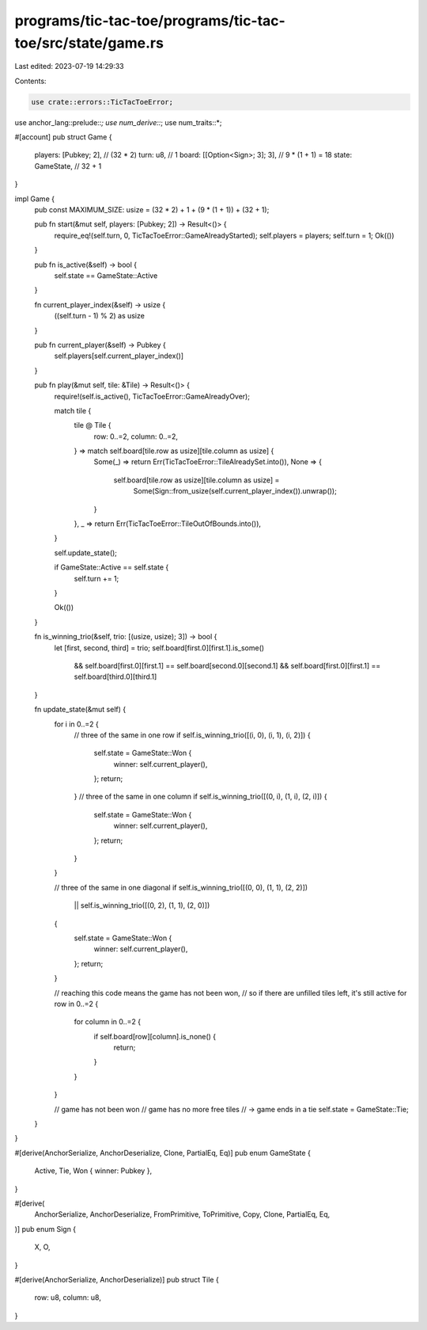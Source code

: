 programs/tic-tac-toe/programs/tic-tac-toe/src/state/game.rs
===========================================================

Last edited: 2023-07-19 14:29:33

Contents:

.. code-block:: rs

    use crate::errors::TicTacToeError;
use anchor_lang::prelude::*;
use num_derive::*;
use num_traits::*;

#[account]
pub struct Game {
    players: [Pubkey; 2],          // (32 * 2)
    turn: u8,                      // 1
    board: [[Option<Sign>; 3]; 3], // 9 * (1 + 1) = 18
    state: GameState,              // 32 + 1
}

impl Game {
    pub const MAXIMUM_SIZE: usize = (32 * 2) + 1 + (9 * (1 + 1)) + (32 + 1);

    pub fn start(&mut self, players: [Pubkey; 2]) -> Result<()> {
        require_eq!(self.turn, 0, TicTacToeError::GameAlreadyStarted);
        self.players = players;
        self.turn = 1;
        Ok(())
    }

    pub fn is_active(&self) -> bool {
        self.state == GameState::Active
    }

    fn current_player_index(&self) -> usize {
        ((self.turn - 1) % 2) as usize
    }

    pub fn current_player(&self) -> Pubkey {
        self.players[self.current_player_index()]
    }

    pub fn play(&mut self, tile: &Tile) -> Result<()> {
        require!(self.is_active(), TicTacToeError::GameAlreadyOver);

        match tile {
            tile @ Tile {
                row: 0..=2,
                column: 0..=2,
            } => match self.board[tile.row as usize][tile.column as usize] {
                Some(_) => return Err(TicTacToeError::TileAlreadySet.into()),
                None => {
                    self.board[tile.row as usize][tile.column as usize] =
                        Some(Sign::from_usize(self.current_player_index()).unwrap());
                }
            },
            _ => return Err(TicTacToeError::TileOutOfBounds.into()),
        }

        self.update_state();

        if GameState::Active == self.state {
            self.turn += 1;
        }

        Ok(())
    }

    fn is_winning_trio(&self, trio: [(usize, usize); 3]) -> bool {
        let [first, second, third] = trio;
        self.board[first.0][first.1].is_some()
            && self.board[first.0][first.1] == self.board[second.0][second.1]
            && self.board[first.0][first.1] == self.board[third.0][third.1]
    }

    fn update_state(&mut self) {
        for i in 0..=2 {
            // three of the same in one row
            if self.is_winning_trio([(i, 0), (i, 1), (i, 2)]) {
                self.state = GameState::Won {
                    winner: self.current_player(),
                };
                return;
            }
            // three of the same in one column
            if self.is_winning_trio([(0, i), (1, i), (2, i)]) {
                self.state = GameState::Won {
                    winner: self.current_player(),
                };
                return;
            }
        }

        // three of the same in one diagonal
        if self.is_winning_trio([(0, 0), (1, 1), (2, 2)])
            || self.is_winning_trio([(0, 2), (1, 1), (2, 0)])
        {
            self.state = GameState::Won {
                winner: self.current_player(),
            };
            return;
        }

        // reaching this code means the game has not been won,
        // so if there are unfilled tiles left, it's still active
        for row in 0..=2 {
            for column in 0..=2 {
                if self.board[row][column].is_none() {
                    return;
                }
            }
        }

        // game has not been won
        // game has no more free tiles
        // -> game ends in a tie
        self.state = GameState::Tie;
    }
}

#[derive(AnchorSerialize, AnchorDeserialize, Clone, PartialEq, Eq)]
pub enum GameState {
    Active,
    Tie,
    Won { winner: Pubkey },
}

#[derive(
    AnchorSerialize, AnchorDeserialize, FromPrimitive, ToPrimitive, Copy, Clone, PartialEq, Eq,
)]
pub enum Sign {
    X,
    O,
}

#[derive(AnchorSerialize, AnchorDeserialize)]
pub struct Tile {
    row: u8,
    column: u8,
}


